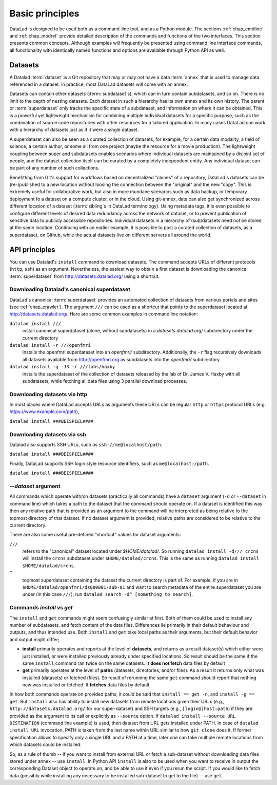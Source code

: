 .. -*- mode: rst -*-
.. vi: set ft=rst sts=4 ts=4 sw=4 et tw=79:

.. _chap_basic_principles:

****************
Basic principles
****************

DataLad is designed to be used both as a command-line tool, and as a Python
module. The sections :ref:`chap_cmdline` and :ref:`chap_modref` provide
detailed description of the commands and functions of the two interfaces.  This
section presents common concepts.  Although examples will frequently be
presented using command line interface commands, all functionality with
identically named functions and options are available through Python API as
well.

Datasets
========

A Datalad :term:`dataset` is a Git repository that may or may not have a data
:term:`annex` that is used to manage data referenced in a dataset. In practice,
most DataLad datasets will come with an annex.

Datasets can contain other datasets (:term:`subdataset`\s), which can in turn
contain subdatasets, and so on. There is no limit to the depth of nesting
datasets. Each dataset in such a hierarchy has its own annex and its own
history. The parent or :term:`superdataset` only tracks the specific state of a
subdataset, and information on where it can be obtained. This is a powerful yet
lightweight mechanism for combining multiple individual datasets for a specific
purpose, such as the combination of source code repositories with other
resources for a tailored application. In many cases DataLad can work with a
hierarchy of datasets just as if it were a single dataset.

A superdataset can also be seen as a curated collection of datasets, for example,
for a certain data modality, a field of science, a certain author, or some
all from one project (maybe the resource for a movie production). The lightweight
coupling between super and subdatasets enables scenarios where individual datasets
are maintained by a disjoint set of people, and the dataset collection itself can
be curated by a completely independent entity. Any individual dataset can be
part of any number of such collections.

Benefitting from Git's support for workflows based on decentralized "clones" of
a repository, DataLad's datasets can be (re-)published to a new location
without loosing the connection between the "original" and the new "copy". This
is extremely useful for collaborative work, but also in more mundane scenarios
such as data backup, or temporary deployment fo a dataset on a compute cluster,
or in the cloud.  Using git-annex, data can also get synchronized across
different location of a dataset (:term:`sibling`\s in DataLad terminology).
Using metadata tags, it is even possible to configure different levels of
desired data redundancy across the network of dataset, or to prevent
publication of sensitive data to publicly accessible repositories. Individual
datasets in a hierarchy of (sub)datasets need not be stored at the same location.
Continuing with an earlier example, it is possible to post a curated
collection of datasets, as a superdataset, on Github, while the actual datasets
live on different servers all around the world.

API principles
==============

You can use Datalad's ``install`` command to download datasets. The command accepts
URLs of different protocols (``http``, ``ssh``) as an argument. Nevertheless, the easiest way
to obtain a first dataset is downloading the canonical :term:`superdataset` from
http://datasets.datalad.org/ using a shortcut.

Downloading Datalad's canonical superdataset
------------------

DataLad's canonical :term:`superdataset` provides an automated collection of datasets
from various portals and sites (see :ref:`chap_crawler`). The argument ``///`` can be used 
as a shortcut that points to the superdataset located at http://datasets.datalad.org/. 
Here are some common examples in command line notation:

``datalad install ///``
    install canonical superdataset (alone, without subdatasets) in a
    `datasets.datalad.org/` subdirectory under the current directory
``datalad install -r ///openfmri``
    installs the openfmri superdataset into an `openfmri/` subdirectory.
    Additionally, the ``-r`` flag recursively downloads all datasets available from
    http://openfmri.org as subdatasets into the `openfmri/` subdirectory
``datalad install -g -J3 -r ///labs/haxby``
    installs the superdataset of the collection of datasets released by the
    lab of Dr. James V. Haxby with all subdatasets, while
    fetching all data files using 3 parallel download processes.
    
Downloading datasets via http
------------------

In most places where DataLad accepts URLs as arguments these URLs can be
regular ``http`` or ``https`` protocol URLs (e.g. https://www.example.com/path),

``datalad install ###BEISPIEL####``

Downloading datasets via ssh
------------------
Datalad also supports SSH URLs, such as ``ssh://me@localhost/path``. 

``datalad install ###BEISPIEL####``

Finally, DataLad supports SSH login style resource identifiers, such as ``me@localhost:/path``.

``datalad install ###BEISPIEL####``

`--dataset` argument
--------------------

All commands which operate with/on datasets (practically all commands) have a
``dataset`` argument (``-d`` or ``--dataset`` in command line) which takes a
path to the dataset that the command should operate on. If a dataset is
identified this way then any relative path that is provided as an argument to
the command will be interpreted as being relative to the topmost directory of that
dataset.  If no dataset argument is provided, relative paths are considered to be
relative to the current directory.

There are also some useful pre-defined "shortcut" values for dataset arguments:

``///``
   refers to the "canonical" dataset located under `$HOME/datalad/`.
   So running ``datalad install -d/// crcns`` will install the ``crcns`` subdataset
   under ``$HOME/datalad/crcns``.  This is the same as running
   ``datalad install $HOME/datalad/crcns``.
``^``
   topmost superdataset containing the dataset the current directory is part of.
   For example, if you are in ``$HOME/datalad/openfmri/ds000001/sub-01`` and want
   to search metadata of the entire superdataset you are under (in this case
   ``///``), run ``datalad search -d^ [something to search]``.


Commands `install` vs `get`
---------------------------

The ``install`` and ``get`` commands might seem confusingly similar at first.
Both of them could be used to install any number of subdatasets, and fetch
content of the data files.  Differences lie primarily in their default
behaviour and outputs, and thus intended use.  Both ``install`` and ``get``
take local paths as their arguments, but their default behavior and output
might differ;

- **install** primarily operates and reports at the level of **datasets**, and
  returns as a result dataset(s)
  which either were just installed, or were installed previously already under
  specified locations.   So result should be the same if the same ``install``
  command ran twice on the same datasets.  It **does not fetch** data files by
  default

- **get** primarily operates at the level of **paths** (datasets, directories, and/or
  files). As a result it returns only what was installed (datasets) or fetched
  (files).  So result of rerunning the same ``get`` command should report that
  nothing new was installed or fetched.  It **fetches** data files by default.

In how both commands operate on provided paths, it could be said that
``install == get -n``, and ``install -g == get``.  But ``install`` also has ability to
install new datasets from remote locations given their URLs (e.g.,
``http://datasets.datalad.org/`` for our super-dataset) and SSH targets (e.g.,
``[login@]host:path``) if they are provided as the argument to its call or
explicitly as ``--source`` option.  If ``datalad install --source URL DESTINATION`` (command
line example) is used, then dataset from URL gets installed under PATH. In case of
``datalad install URL`` invocation, PATH is taken from the last name within URL similar to
how ``git clone`` does it.  If former specification allows to specify only a single
URL and a PATH at a time, later one can take multiple remote locations from which
datasets could be installed.

So, as a rule of thumb -- if you want to install from external URL or fetch a
sub-dataset without downloading data files stored under annex -- use ``install``.
In Python API ``install`` is also to be used when you want to receive in output the
corresponding Dataset object to operate on, and be able to use it even if you
rerun the script.
If you would like to fetch data (possibly while installing any necessary to be
installed sub-dataset to get to the file) -- use ``get``.




